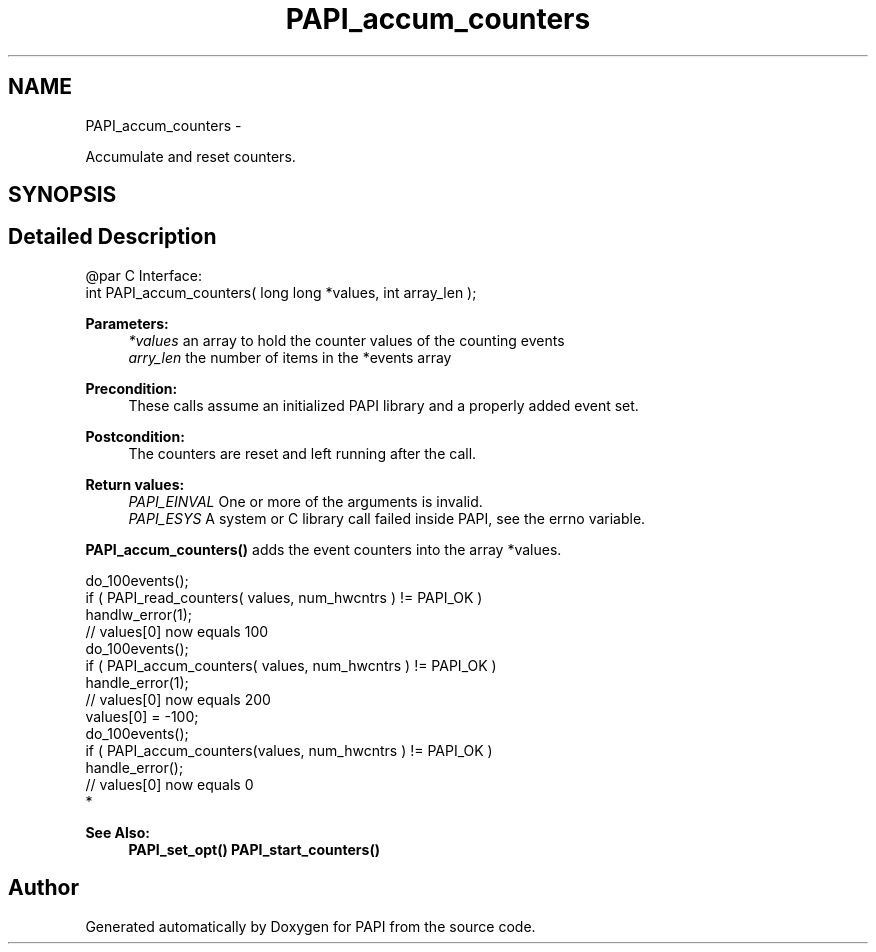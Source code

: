 .TH "PAPI_accum_counters" 3 "Mon Dec 18 2017" "Version 5.6.0.0" "PAPI" \" -*- nroff -*-
.ad l
.nh
.SH NAME
PAPI_accum_counters \- 
.PP
Accumulate and reset counters\&.  

.SH SYNOPSIS
.br
.PP
.SH "Detailed Description"
.PP 

.PP
.nf
@par C Interface:
\#include <papi.h> @n
int PAPI_accum_counters( long long *values, int array_len );

.fi
.PP
.PP
\fBParameters:\fP
.RS 4
\fI*values\fP an array to hold the counter values of the counting events 
.br
\fIarry_len\fP the number of items in the *events array
.RE
.PP
\fBPrecondition:\fP
.RS 4
These calls assume an initialized PAPI library and a properly added event set\&.
.RE
.PP
\fBPostcondition:\fP
.RS 4
The counters are reset and left running after the call\&.
.RE
.PP
\fBReturn values:\fP
.RS 4
\fIPAPI_EINVAL\fP One or more of the arguments is invalid\&. 
.br
\fIPAPI_ESYS\fP A system or C library call failed inside PAPI, see the errno variable\&.
.RE
.PP
\fBPAPI_accum_counters()\fP adds the event counters into the array *values\&.
.PP
.PP
.nf
do_100events();
if ( PAPI_read_counters( values, num_hwcntrs ) != PAPI_OK )
    handlw_error(1);
// values[0] now equals 100 
do_100events();
if ( PAPI_accum_counters( values, num_hwcntrs ) != PAPI_OK )
    handle_error(1);
// values[0] now equals 200
values[0] = -100;
do_100events();
if ( PAPI_accum_counters(values, num_hwcntrs ) != PAPI_OK )
    handle_error();
// values[0] now equals 0
 *  
.fi
.PP
.PP
\fBSee Also:\fP
.RS 4
\fBPAPI_set_opt()\fP \fBPAPI_start_counters()\fP 
.RE
.PP


.SH "Author"
.PP 
Generated automatically by Doxygen for PAPI from the source code\&.
